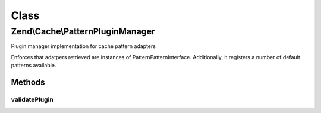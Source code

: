 .. Cache/PatternPluginManager.php generated using docpx on 01/30/13 03:02pm


Class
*****

Zend\\Cache\\PatternPluginManager
=================================

Plugin manager implementation for cache pattern adapters

Enforces that adatpers retrieved are instances of
Pattern\PatternInterface. Additionally, it registers a number of default
patterns available.

Methods
-------

validatePlugin
++++++++++++++

.. function:: validatePlugin()


    Validate the plugin
    
    Checks that the pattern adapter loaded is an instance of Pattern\PatternInterface.

    :param mixed: 

    :rtype: void 

    :throws: Exception\RuntimeException if invalid



